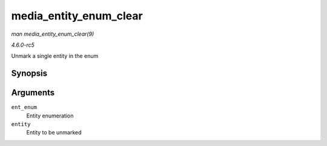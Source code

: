 .. -*- coding: utf-8; mode: rst -*-

.. _API-media-entity-enum-clear:

=======================
media_entity_enum_clear
=======================

*man media_entity_enum_clear(9)*

*4.6.0-rc5*

Unmark a single entity in the enum


Synopsis
========

.. c:function:: void media_entity_enum_clear( struct media_entity_enum * ent_enum, struct media_entity * entity )

Arguments
=========

``ent_enum``
    Entity enumeration

``entity``
    Entity to be unmarked


.. ------------------------------------------------------------------------------
.. This file was automatically converted from DocBook-XML with the dbxml
.. library (https://github.com/return42/sphkerneldoc). The origin XML comes
.. from the linux kernel, refer to:
..
.. * https://github.com/torvalds/linux/tree/master/Documentation/DocBook
.. ------------------------------------------------------------------------------
